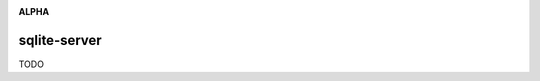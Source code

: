 .. image:: https://travis-ci.org/cjrh/sqlite-server.svg?branch=master
    :target: https://travis-ci.org/cjrh/sqlite-server

.. image:: https://coveralls.io/repos/github/cjrh/sqlite-server/badge.svg?branch=master
    :target: https://coveralls.io/github/cjrh/sqlite-server?branch=master

.. image:: https://img.shields.io/pypi/pyversions/sqlite-server.svg
    :target: https://pypi.python.org/pypi/sqlite-server

.. image:: https://img.shields.io/github/tag/cjrh/sqlite-server.svg
    :target: https://img.shields.io/github/tag/cjrh/sqlite-server.svg

.. image:: https://img.shields.io/badge/install-pip%20install%20sqlite-server-ff69b4.svg
    :target: https://img.shields.io/badge/install-pip%20install%20sqlite-server-ff69b4.svg

.. image:: https://img.shields.io/pypi/v/sqlite-server.svg
    :target: https://img.shields.io/pypi/v/sqlite-server.svg

.. image:: https://img.shields.io/badge/calver-YYYY.MM.MINOR-22bfda.svg
    :target: http://calver.org/

**ALPHA**

sqlite-server
======================

TODO
